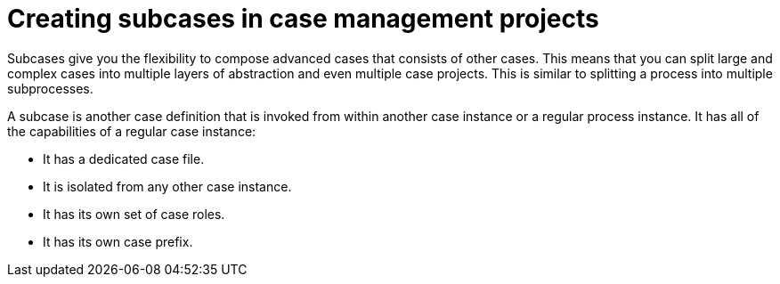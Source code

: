 [id='case-management-subcases-proc_{context}']
= Creating subcases in case management projects

Subcases give you the flexibility to compose advanced cases that consists of other cases. This means that you can split large and complex cases into multiple layers of abstraction and even multiple case projects. This is similar to splitting a process into multiple subprocesses.

A subcase is another case definition that is invoked from within another case instance or a regular process instance. It has all of the capabilities of a regular case instance:

* It has a dedicated case file.
* It is isolated from any other case instance.
* It has its own set of case roles.
* It has its own case prefix.
